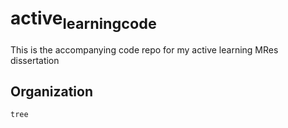 * active_learning_code

This is the accompanying code repo for my active learning MRes dissertation

** Organization
#+begin_src bash :results value org
tree
#+end_src

#+RESULTS:
#+begin_src org
.
├── data
├── docs
│   ├── commands.rst
│   ├── conf.py
│   ├── getting-started.rst
│   ├── index.rst
│   ├── make.bat
│   └── Makefile
├── LICENSE
├── Makefile
├── models
├── notebooks
├── README.md
├── references
├── reports
│   └── figures
├── requirements.txt
├── setup.py
├── src
│   ├── data
│   │   ├── __init__.py
│   │   └── make_dataset.py
│   ├── features
│   │   ├── build_features.py
│   │   └── __init__.py
│   ├── __init__.py
│   ├── models
│   │   ├── __init__.py
│   │   ├── predict_model.py
│   │   └── train_model.py
│   └── visualization
│       ├── __init__.py
│       └── visualize.py
├── test_environment.py
└── tox.ini

12 directories, 23 files
#+end_src
    
